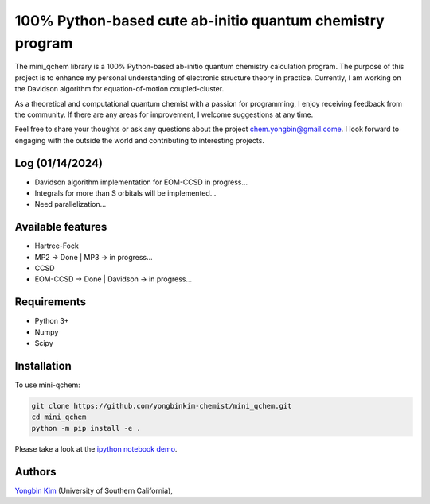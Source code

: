 .. <div align="left">
..   <img src="https://github.com/yongbinkim-chemist/logo/logo.png" height="80px"/>
.. </div>

100% Python-based cute ab-initio quantum chemistry program
=================

The mini_qchem library is a 100% Python-based ab-initio quantum chemistry calculation program.
The purpose of this project is to enhance my personal understanding of electronic structure theory in practice.
Currently, I am working on the Davidson algorithm for equation-of-motion coupled-cluster.

As a theoretical and computational quantum chemist with a passion for programming, I enjoy receiving feedback from the community.
If there are any areas for improvement, I welcome suggestions at any time.

Feel free to share your thoughts or ask any questions about the project `chem.yongbin@gmail.come <chem.yongbin@gmail.com>`__.
I look forward to engaging with the outside the world and contributing to interesting projects.

Log (01/14/2024)
------------
- Davidson algorithm implementation for EOM-CCSD in progress...
- Integrals for more than S orbitals will be implemented...
- Need parallelization...

Available features 
------------
- Hartree-Fock 
- MP2 -> Done | MP3 -> in progress...
- CCSD
- EOM-CCSD -> Done | Davidson -> in progress...

Requirements
------------
- Python 3+
- Numpy
- Scipy

Installation
------------
To use mini-qchem:

.. code-block:: bash

  git clone https://github.com/yongbinkim-chemist/mini_qchem.git 
  cd mini_qchem
  python -m pip install -e .

Please take a look at the `ipython notebook demo <https://github.com/demo/mini_qchem.ipynb>`__.

Authors
-------

`Yongbin Kim <https://github.com/yongbinkim-chemist>`__ (University of Southern California),
